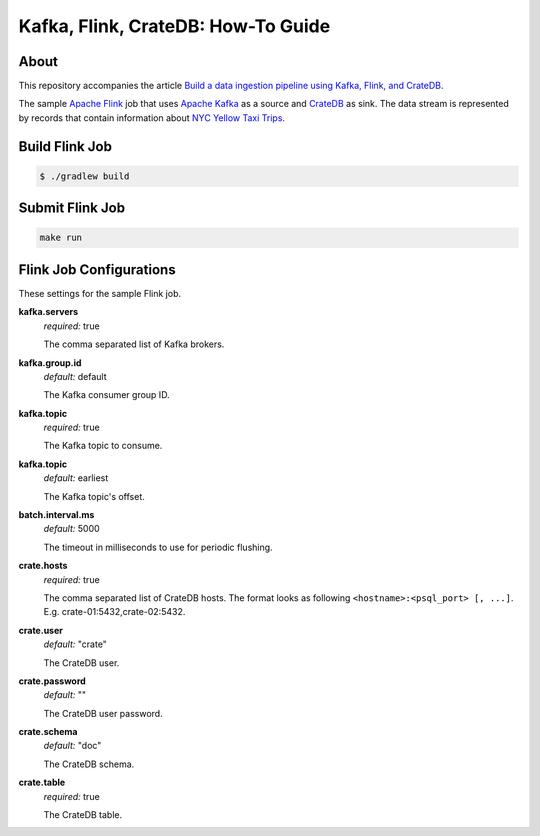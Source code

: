 ===================================
Kafka, Flink, CrateDB: How-To Guide
===================================


About
=====

This repository accompanies the article `Build a data ingestion pipeline using
Kafka, Flink, and CrateDB`_.

The sample `Apache Flink`_ job that uses `Apache Kafka`_ as a source and
`CrateDB`_ as sink. The data stream is represented by records that contain
information about `NYC Yellow Taxi Trips`_.


Build Flink Job
===============

.. code:: console

    $ ./gradlew build

Submit Flink Job
================

.. code:: console

    make run


Flink Job Configurations
========================

These settings for the sample Flink job.

**kafka.servers**
  | *required:* true

  The comma separated list of Kafka brokers.

**kafka.group.id**
  | *default:* default

  The Kafka consumer group ID.

**kafka.topic**
  | *required:* true

  The Kafka topic to consume.

**kafka.topic**
  | *default:* earliest

  The Kafka topic's offset.

**batch.interval.ms**
  | *default:* 5000

  The timeout in milliseconds to use for periodic flushing.

**crate.hosts**
  | *required:* true

  The comma separated list of CrateDB hosts. The format looks as
  following ``<hostname>:<psql_port> [, ...]``. E.g. crate-01:5432,crate-02:5432.

**crate.user**
  | *default:* "crate"

  The CrateDB user.

**crate.password**
  | *default:* ""

  The CrateDB user password.

**crate.schema**
  | *default:* "doc"

  The CrateDB schema.

**crate.table**
  | *required:* true

  The CrateDB table.

.. _Apache Flink: https://flink.apache.org/
.. _Apache Kafka: https://kafka.apache.org/
.. _Build a data ingestion pipeline using Kafka, Flink, and CrateDB: https://dev.to/crate/build-a-data-ingestion-pipeline-using-kafka-flink-and-cratedb-1h5o
.. _CrateDB: https://crate.io/
.. _NYC Yellow Taxi Trips: https://data.cityofnewyork.us/Transportation/2017-Yellow-Taxi-Trip-Data/biws-g3hs/
